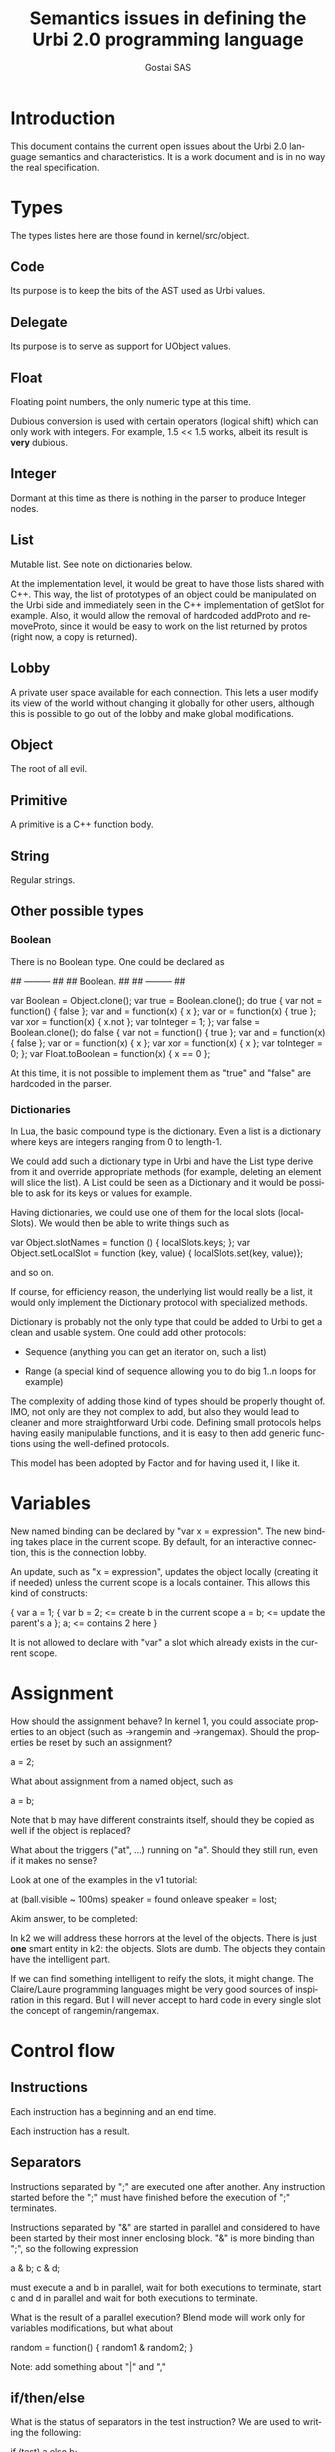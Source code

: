 #+TITLE: Semantics issues in defining the Urbi 2.0 programming language
#+AUTHOR: Gostai SAS
#+LANGUAGE: en

* Introduction

This document contains the current open issues about the Urbi 2.0 language
semantics and characteristics. It is a work document and is in no way the
real specification.

* Types

The types listes here are those found in kernel/src/object.

** Code

Its purpose is to keep the bits of the AST used as Urbi values.

** Delegate

Its purpose is to serve as support for UObject values.

** Float

Floating point numbers, the only numeric type at this time.

Dubious conversion is used with certain operators (logical shift)
which can only work with integers. For example, 1.5 << 1.5 works,
albeit its result is *very* dubious.

** Integer

Dormant at this time as there is nothing in the parser to produce
Integer nodes.

** List

Mutable list. See note on dictionaries below.

At the implementation level, it would be great to have those lists shared
with C++. This way, the list of prototypes of an object could be manipulated
on the Urbi side and immediately seen in the C++ implementation of getSlot
for example. Also, it would allow the removal of hardcoded addProto and
removeProto, since it would be easy to work on the list returned by protos
(right now, a copy is returned).

** Lobby

A private user space available for each connection. This lets a user modify
its view of the world without changing it globally for other users, although
this is possible to go out of the lobby and make global modifications.

** Object

The root of all evil.

** Primitive

A primitive is a C++ function body.

** String

Regular strings.

** Other possible types

*** Boolean

There is no Boolean type. One could be declared as

## --------- ##
## Boolean.  ##
## --------- ##

var Boolean = Object.clone();
var true = Boolean.clone();
do true {
  var not = function() { false };
  var and = function(x) { x };
  var or = function(x) { true };
  var xor = function(x) { x.not };
  var toInteger = 1;
};
var false = Boolean.clone();
do false {
  var not = function() { true };
  var and = function(x) { false };
  var or = function(x) { x };
  var xor = function(x) { x };
  var toInteger = 0;
};
var Float.toBoolean = function(x) { x == 0 };

At this time, it is not possible to implement them as "true" and "false"
are hardcoded in the parser.

*** Dictionaries

In Lua, the basic compound type is the dictionary. Even a list is
a dictionary where keys are integers ranging from 0 to length-1.

We could add such a dictionary type in Urbi and have the List type
derive from it and override appropriate methods (for example, deleting
an element will slice the list). A List could be seen as a Dictionary
and it would be possible to ask for its keys or values for example.

Having dictionaries, we could use one of them for the local slots (localSlots).
We would then be able to write things such as

  var Object.slotNames = function () { localSlots.keys; };
  var Object.setLocalSlot = function (key, value) { localSlots.set(key, value)};

and so on.

If course, for efficiency reason, the underlying list would really be a list,
it would only implement the Dictionary protocol with specialized methods.

Dictionary is probably not the only type that could be added to Urbi to
get a clean and usable system. One could add other protocols:

  - Sequence (anything you can get an iterator on, such a list)

  - Range (a special kind of sequence allowing you to do big 1..n loops
    for example)

The complexity of adding those kind of types should be properly thought of.
IMO, not only are they not complex to add, but also they would lead to
cleaner and more straightforward Urbi code. Defining small protocols helps
having easily manipulable functions, and it is easy to then add generic
functions using the well-defined protocols.

This model has been adopted by Factor and for having used it, I like it.

* Variables

New named binding can be declared by "var x = expression". The new
binding takes place in the current scope. By default, for an
interactive connection, this is the connection lobby.

An update, such as "x = expression", updates the object locally
(creating it if needed) unless the current scope is a locals
container. This allows this kind of constructs:

{
  var a = 1;
  {
    var b = 2;       <= create b in the current scope
    a = b;           <= update the parent's a
  };
  a;                 <= contains 2 here
}

It is not allowed to declare with "var" a slot which already exists in
the current scope.

* Assignment

How should the assignment behave? In kernel 1, you could associate
properties to an object (such as ->rangemin and ->rangemax). Should
the properties be reset by such an assignment?

  a = 2;

What about assignment from a named object, such as

  a = b;

Note that b may have different constraints itself, should they be
copied as well if the object is replaced?

What about the triggers ("at", ...) running on "a". Should they still
run, even if it makes no sense? 

Look at one of the examples in the v1 tutorial:

  at (ball.visible ~ 100ms) speaker = found onleave speaker = lost;

Akim answer, to be completed:

 In k2 we will address these horrors at the level
 of the objects.  There is just *one* smart entity in k2:
 the objects.  Slots are dumb.  The objects they contain
 have the intelligent part.

 If we can find something intelligent to reify the slots,
 it might change.  The Claire/Laure programming languages
 might be very good sources of inspiration in this regard.
 But I will never accept to hard code in every single
 slot the concept of rangemin/rangemax.

* Control flow

** Instructions

Each instruction has a beginning and an end time.

Each instruction has a result.

** Separators

Instructions separated by ";" are executed one after another. Any
instruction started before the ";" must have finished before the
execution of ";" terminates.

Instructions separated by "&" are started in parallel and considered
to have been started by their most inner enclosing block. "&" is more
binding than ";", so the following expression

  a & b; c & d;

must execute a and b in parallel, wait for both executions to
terminate, start c and d in parallel and wait for both executions to
terminate.

What is the result of a parallel execution? Blend mode will work only
for variables modifications, but what about

random = function() { random1 & random2; }

Note: add something about "|" and ","

** if/then/else

What is the status of separators in the test instruction? We are used
to writing the following:

  if (test) a else b;

Should the following phrases be equivalent, forbidden, or semantically
different?

  if (test) a; else b;
  if (test) {a;} else b;
  if (test) {a}; else b;

They should probably be semantically equivalent.

The

  if (test) a, else b;

is interesting too.

As a matter of fact what is often overlooked in the definition of
these connectives, is their "scope".  something put in bg via "," is
"waited for" at the next }.  So in the previous example, even if we
code support for
                                                                                
        if (t) a, else b;
                                                                                
the scoping rules will make it exactly equivalent to
                                                                                
        if (t) a; else b;
                                                                                
Besides, it must be clearly understood that the last ";" "belongs" to
the "if", not to "b".  This is in sharp constrast with C.  We will
certainly never be able to mock ";" a la C.

** break

"break" exits the innermost "for" or "while" loop. An exception is
thrown if we are not in a loop.

** return

"return" returns from the innermost executing function. An exception is
thrown if we are not in a function.

** Block

The end time of a block corresponds to the end time of the latest
instruction started from within this block. In short, it contains an
implicit ";" at the end which causes a join to occur if needed.

In a regular case, a block is an anonymous scope in which newly
declared variables will be created; they will disappear at the end of
the block, at the same time as the block itself.

* Events

** at

Event handling can be declared with

  at (condition)
    positive-action
  [onleave
    negative-action]

Are positive and negative actions allowed to be complex statements?
Should they be blocks? Can there be concurrent execution of both of
them, or of several occurrences of each, if positive-action or
negative-action takes a long time to execute and the event is toggled
during this time?

The execution time of the "at" construct itself is immediate, right?

How do you cancel such an event? Can it be started with a tag?

If the condition is true when this construct is handled, should
positive-action be executed right away even if there is no edge in
this case?

In which context does "condition" evaluate? In which context does
"positive-action" evaluate? Do we need closures here? Do we attach
handlers to a particular object?

It may be acceptable to warn against modifying the structure of items
references in the condition. This opens up optimization opportunities
until we have made our mind on an efficient model to refresh the
condition.

** whenever

Repetitive event handling can be declared with

  whenever (condition)
    positive-action
  [else
    negative-action]

This is the same thing as "at" except that no trigger is needed, the
positive-action or negative-action block is executed repeatidly
depending on the condition value.

Same questions as with the at construct, what if the previous execution
didn't terminate? What should be the rate of execution? (for example,
printing something in positive-action and negative-action can generate
lots of output at an unknown rate, depending on factors such as the machine
speed)

If the positive-action contains an inner "if" at the top-level, the
"else" should be associated with it if it makes sense (no other "else").

* Timing

** wait

  wait(ms)

waits for "ms" milliseconds before resuming execution.

** waituntil

  waituntil(condition)

will block until condition becomes true.

** timeout

  timeout(ms) instruction

will stop "instruction" after "ms" milliseconds if it has not
finished.

** stopif

  stopif(condition) instruction

will stop "instruction" if "condition" becomes true.

** freezeif

  freezeif(condition) instruction

will freeze "instruction" as long as "condition" is true.

If "instruction" terminates, the "freezeif" block should be removed.

** Soft tests

All those instructions can use soft tests, that are conditions that
have to stay valid for at least a given time, using

  condition ~ ms

Must the condition be false for "ms" milliseconds for the "freezeif"
instruction to resume too or is it immediate?

* Tags

* Various

** nil

A nil object could represent a "void" value. Such a declaration could
be conceptually similar to

  var nil = Object.clone();
  nil.clone = function() { self }
  nil.setLocalSlot = function (key, value) { }

to lock up the nil object.

One thing to discuss is whether nil should evaluate to true or false (I think
it should be true, and only a real "false" singleton should evaluate to false).
